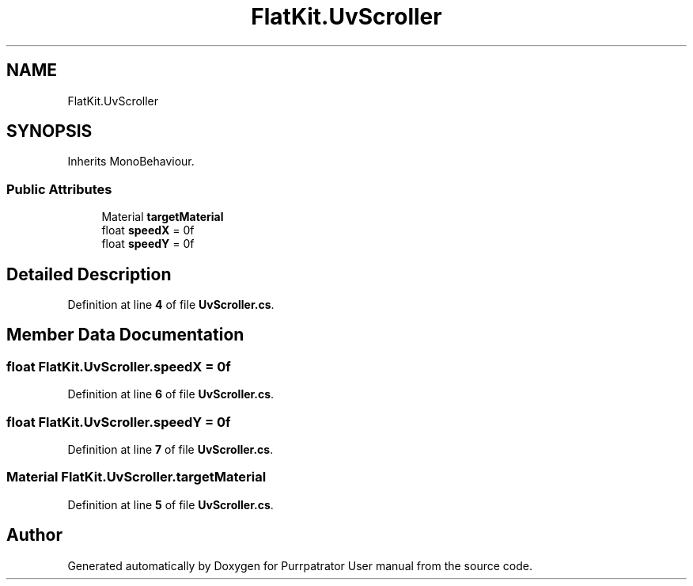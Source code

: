 .TH "FlatKit.UvScroller" 3 "Mon Apr 18 2022" "Purrpatrator User manual" \" -*- nroff -*-
.ad l
.nh
.SH NAME
FlatKit.UvScroller
.SH SYNOPSIS
.br
.PP
.PP
Inherits MonoBehaviour\&.
.SS "Public Attributes"

.in +1c
.ti -1c
.RI "Material \fBtargetMaterial\fP"
.br
.ti -1c
.RI "float \fBspeedX\fP = 0f"
.br
.ti -1c
.RI "float \fBspeedY\fP = 0f"
.br
.in -1c
.SH "Detailed Description"
.PP 
Definition at line \fB4\fP of file \fBUvScroller\&.cs\fP\&.
.SH "Member Data Documentation"
.PP 
.SS "float FlatKit\&.UvScroller\&.speedX = 0f"

.PP
Definition at line \fB6\fP of file \fBUvScroller\&.cs\fP\&.
.SS "float FlatKit\&.UvScroller\&.speedY = 0f"

.PP
Definition at line \fB7\fP of file \fBUvScroller\&.cs\fP\&.
.SS "Material FlatKit\&.UvScroller\&.targetMaterial"

.PP
Definition at line \fB5\fP of file \fBUvScroller\&.cs\fP\&.

.SH "Author"
.PP 
Generated automatically by Doxygen for Purrpatrator User manual from the source code\&.
